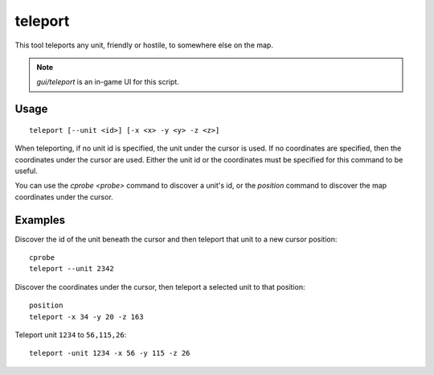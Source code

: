 teleport
========

.. dfhack-tool::
    :summary: Teleport a unit anywhere.
    :tags: fort armok units

This tool teleports any unit, friendly or hostile, to somewhere else on the map.

.. note::

    `gui/teleport` is an in-game UI for this script.

Usage
-----

::

    teleport [--unit <id>] [-x <x> -y <y> -z <z>]

When teleporting, if no unit id is specified, the unit under the cursor is used.
If no coordinates are specified, then the coordinates under the cursor are used.
Either the unit id or the coordinates must be specified for this command to be
useful.

You can use the `cprobe <probe>` command to discover a unit's id, or the
`position` command to discover the map coordinates under the cursor.

Examples
--------

Discover the id of the unit beneath the cursor and then teleport that unit to a
new cursor position::

    cprobe
    teleport --unit 2342

Discover the coordinates under the cursor, then teleport a selected unit to that
position::

    position
    teleport -x 34 -y 20 -z 163

Teleport unit ``1234`` to ``56,115,26``::

    teleport -unit 1234 -x 56 -y 115 -z 26
